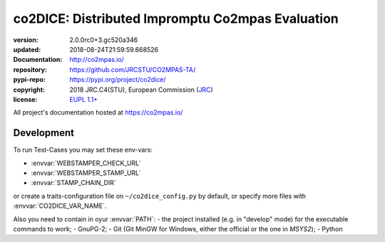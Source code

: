 ==================================================================
co2DICE: Distributed Impromptu Co2mpas Evaluation
==================================================================

.. image:: https://img.shields.io/pypi/v/co2dice.svg
    :alt: Deployed in PyPi?
    :target: https://pypi.org/pypi/co2dice

.. image:: https://readthedocs.org/projects/co2mpas/badge/?version=latest
    :target: https://co2mpas.readthedocs.io/en/latest/?badge=latest
    :alt: Auto-generated documentation status

.. _coord-start:

:version:       2.0.0rc0+3.gc520a346
:updated:       2018-08-24T21:59:59.668526
:Documentation: http://co2mpas.io/
:repository:    https://github.com/JRCSTU/CO2MPAS-TA/
:pypi-repo:     https://pypi.org/project/co2dice/
:copyright:     2018 JRC.C4(STU), European Commission (`JRC <https://ec.europa.eu/jrc/>`_)
:license:       `EUPL 1.1+ <https://joinup.ec.europa.eu/software/page/eupl>`_

All project's documentation hosted at https://co2mpas.io/


Development
===========
To run Test-Cases you may set these env-vars:

- :envvar:`WEBSTAMPER_CHECK_URL`
- :envvar:`WEBSTAMPER_STAMP_URL`
- :envvar:`STAMP_CHAIN_DIR`

or create a traits-configuration file on  ``~/co2dice_config.py`` by default,
or specify more files with :envvar:`CO2DICE_VAR_NAME`.

Also you need to  contain in oyur :envvar:`PATH`:
- the project installed (e.g. in "develop" mode) for the executable commands to work;
- GnuPG-2;
- Git (Git MinGW for Windows, either the official or the one in *MSYS2*);
- Python
